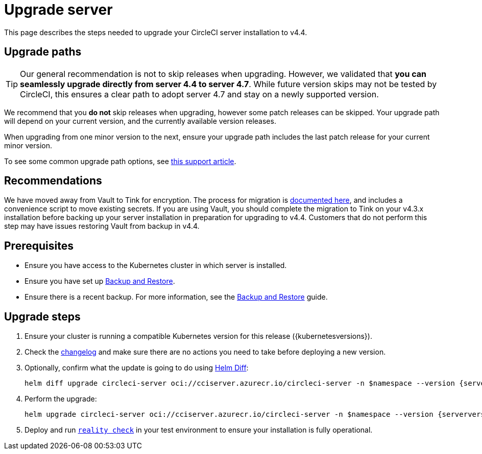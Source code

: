 = Upgrade server
:page-noindex: true
:page-platform: Server v4.4, Server Admin
:page-description: "This document lists the steps required to upgrade a CircleCI server v4.4 installation."
:icons: font
:toc: macro
:toc-title:

This page describes the steps needed to upgrade your CircleCI server installation to v4.4.

[#path]
== Upgrade paths

TIP: Our general recommendation is not to skip releases when upgrading. However, we validated that **you can seamlessly upgrade directly from server 4.4 to server 4.7**. While future version skips may not be tested by CircleCI, this ensures a clear path to adopt server 4.7 and stay on a newly supported version.

We recommend that you **do not** skip releases when upgrading, however some patch releases can be skipped. Your upgrade path will depend on your current version, and the currently available version releases.

When upgrading from one minor version to the next, ensure your upgrade path includes the last patch release for your current minor version.

To see some common upgrade path options, see link:https://support.circleci.com/hc/en-us/articles/15819961443483-Server-4-x-Upgrade-Path[this support article].

[#recommendations]
== Recommendations

We have moved away from Vault to Tink for encryption. The process for migration is link:https://github.com/CircleCI-Public/server-scripts/tree/main/vault-to-tink[documented here], and includes a convenience script to move existing secrets. If you are using Vault, you should complete the migration to Tink on your v4.3.x installation before backing up your server installation in preparation for upgrading to v4.4. Customers that do not perform this step may have issues restoring Vault from backup in v4.4.

[#prerequisites]
== Prerequisites

* Ensure you have access to the Kubernetes cluster in which server is installed.
* Ensure you have set up xref:operator:backup-and-restore.adoc[Backup and Restore].
* Ensure there is a recent backup. For more information, see the xref:operator:backup-and-restore.adoc#creating-backups[Backup and Restore] guide.

[#upgrade-steps]
== Upgrade steps

. Ensure your cluster is running a compatible Kubernetes version for this release ({kubernetesversions}).

. Check the link:https://circleci.com/server/changelog/[changelog] and make sure there are no actions you need to take before deploying a new version.

. Optionally, confirm what the update is going to do using link:https://github.com/databus23/helm-diff[Helm Diff]:
+
[source,shell,subs=attributes+]
helm diff upgrade circleci-server oci://cciserver.azurecr.io/circleci-server -n $namespace --version {serverversion44} -f <path-to-values.yaml> --username $USERNAME --password $PASSWORD

. Perform the upgrade:
+
[source,shell,subs=attributes+]
helm upgrade circleci-server oci://cciserver.azurecr.io/circleci-server -n $namespace --version {serverversion44} -f <path-to-values.yaml> --username $USERNAME --password $PASSWORD

. Deploy and run link:https://github.com/circleci/realitycheck[`reality check`] in your test environment to ensure your installation is fully operational.
